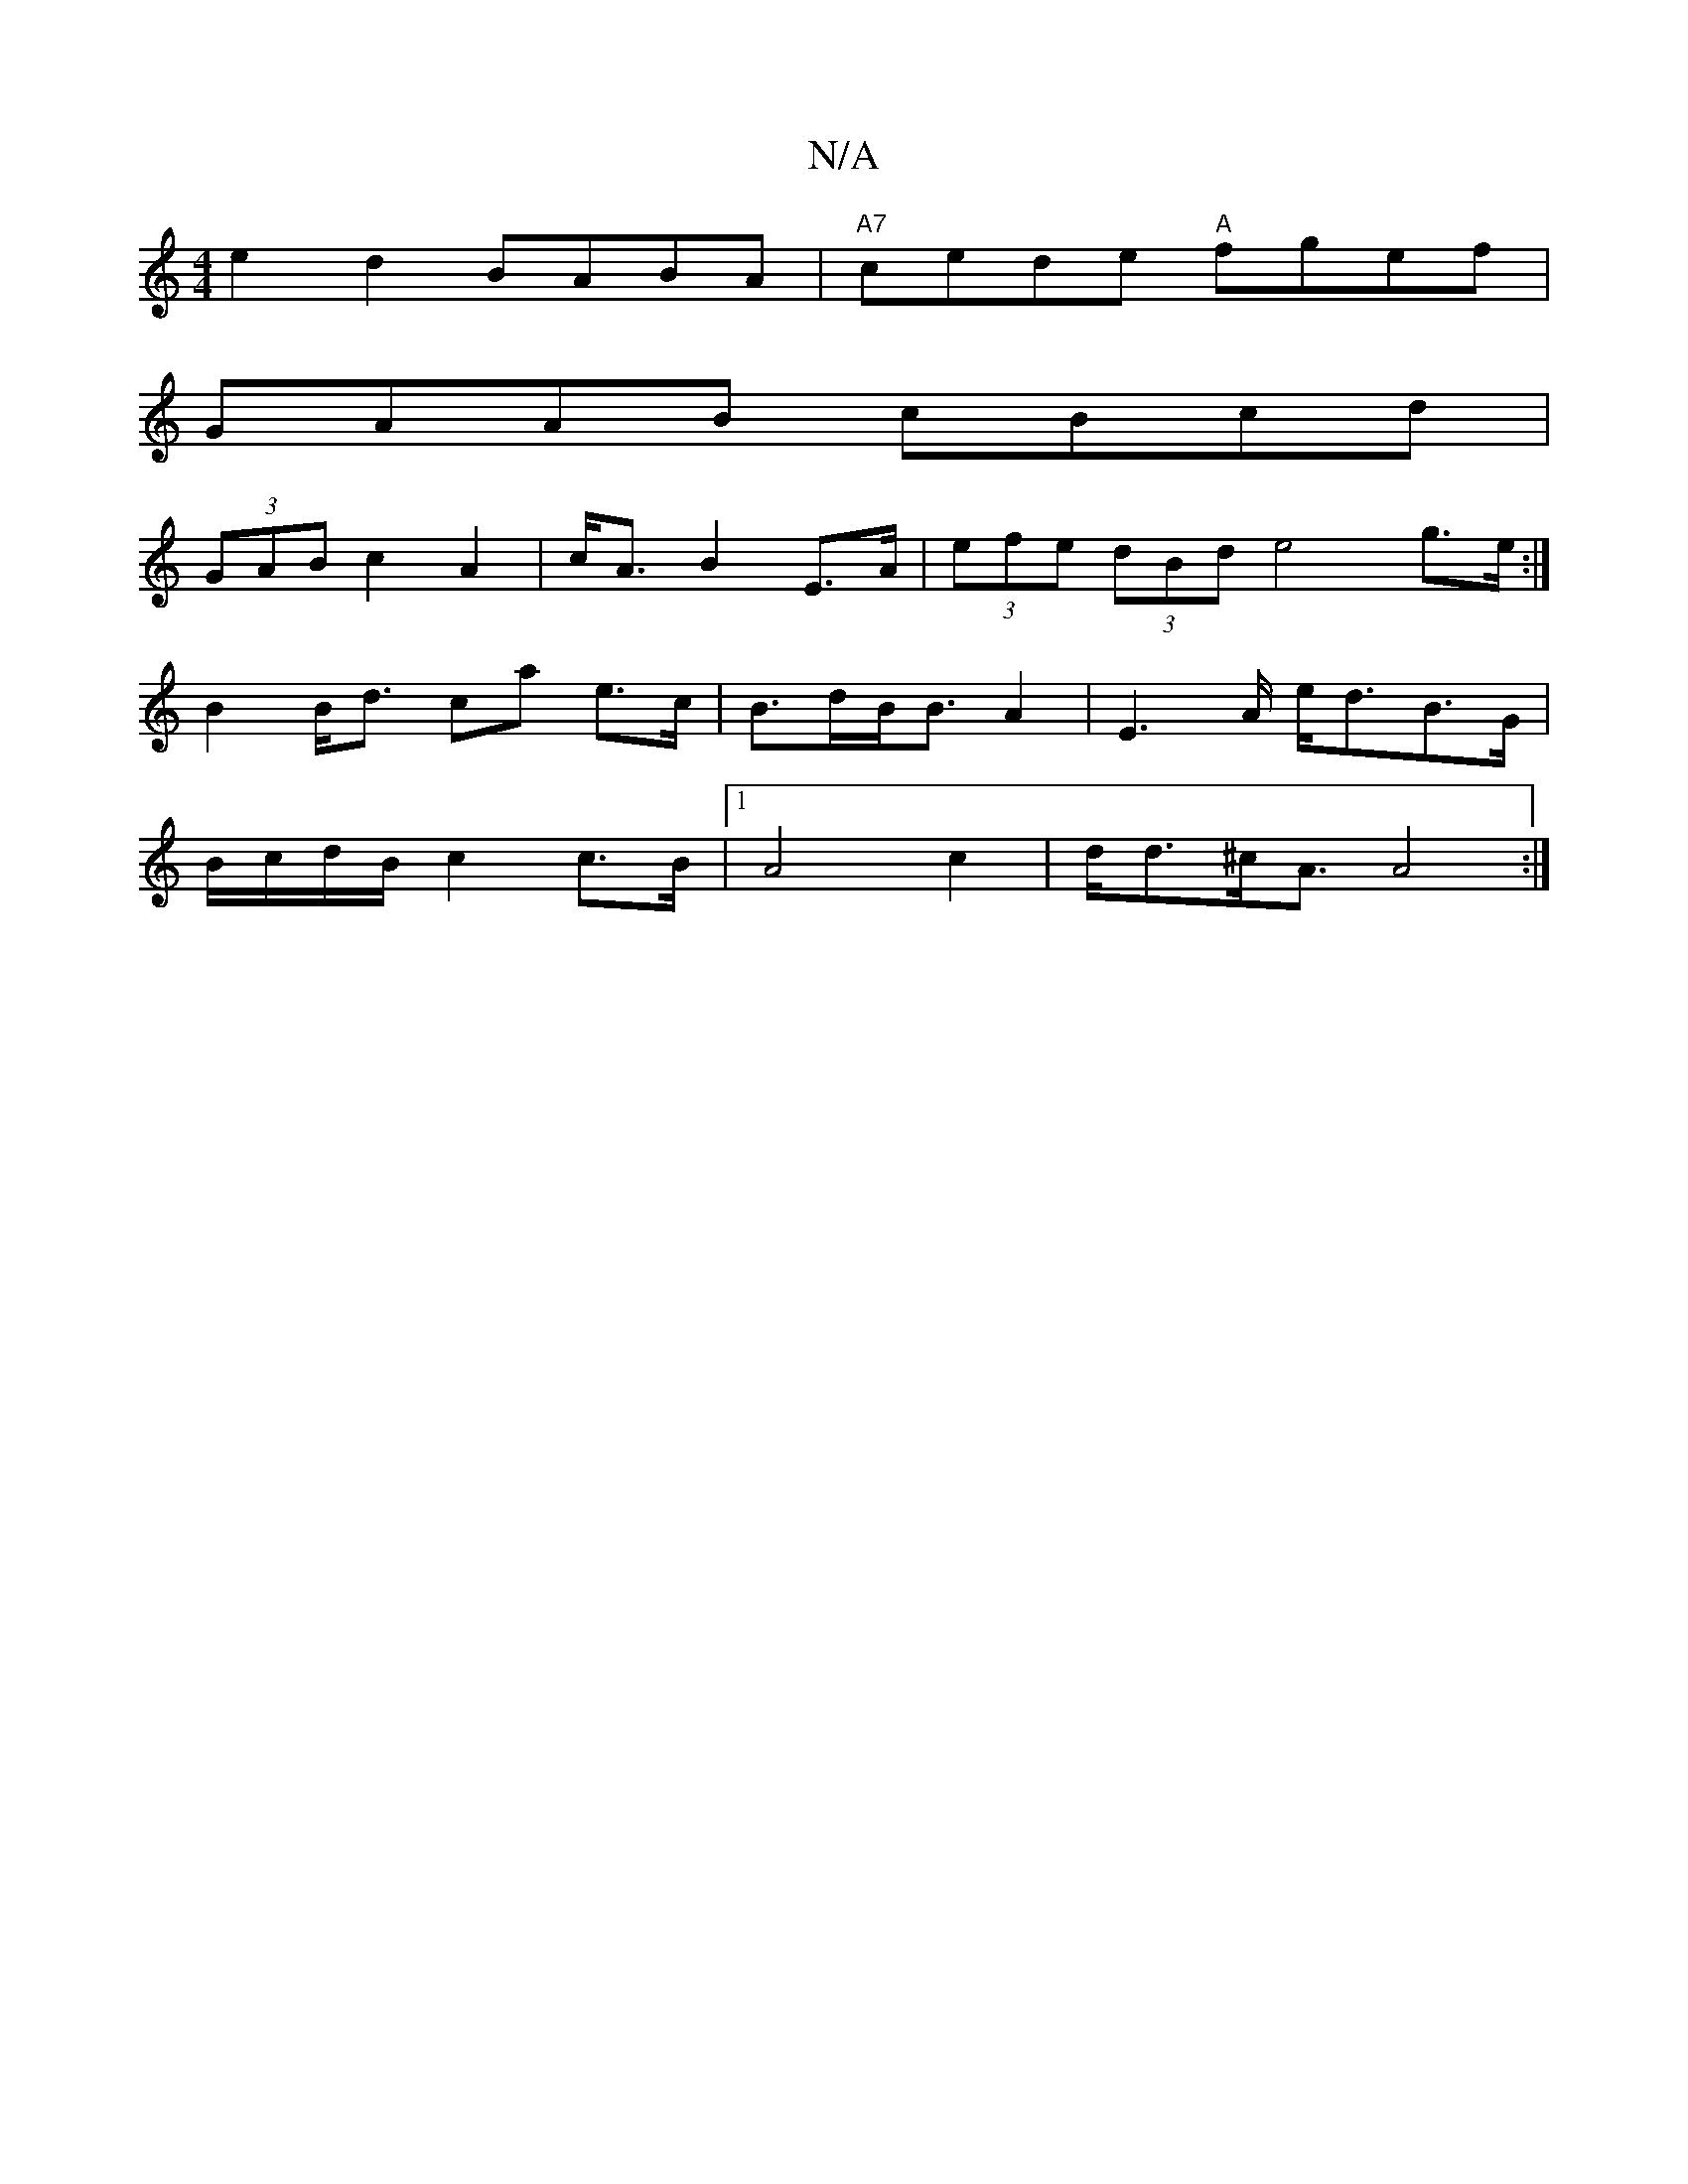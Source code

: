 X:1
T:N/A
M:4/4
R:N/A
K:Cmajor
e2d2 BABA-|"A7"cede "A"fgef|
GAAB cBcd|
(3GAB c2 A2 | c<A B2 E>A | (3efe (3dBd e4 g>e:|
B2 B<d ca e>c | B>dB<BA2 | E2>A e<dB>G |
B/c/d/B/ c2 c>B|1 A4 c2 | d<d^c<A A4 :|

|: B2 A e>cA | A2 B A2 B>g | (
